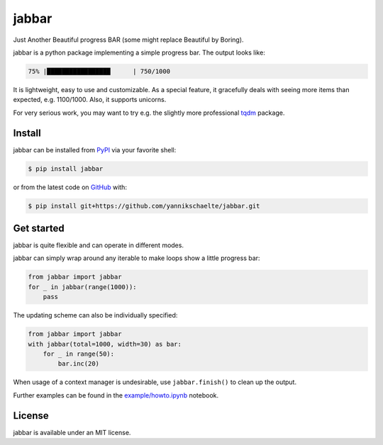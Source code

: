 jabbar
======

|build| |coverage| |pypi| |black|

Just Another Beautiful progress BAR (some might replace Beautiful by Boring).

jabbar is a python package implementing a simple progress bar. The output
looks like:

.. code-block:: sh

   75% |█████████████████      | 750/1000

It is lightweight, easy to use and customizable.
As a special feature, it gracefully deals with seeing more items than expected, e.g. 1100/1000.
Also, it supports unicorns.

|shell|

For very serious work, you may want to try e.g. the slightly more professional `tqdm <https://github.com/tqdm/tqdm>`_ package.


Install
-------

jabbar can be installed from `PyPI <https://pypi.org/project/jabbar>`_ via your favorite shell:

.. code-block:: sh

   $ pip install jabbar

or from the latest code on `GitHub <https://github.com/yannikschaelte/jabbar>`_ with:

.. code-block:: sh

   $ pip install git+https://github.com/yannikschaelte/jabbar.git


Get started
-----------

jabbar is quite flexible and can operate in different modes.

jabbar can simply wrap around any iterable to make loops show a little progress
bar:

.. code-block:: python

   from jabbar import jabbar
   for _ in jabbar(range(1000)):
       pass

The updating scheme can also be individually specified:

.. code-block:: python

   from jabbar import jabbar
   with jabbar(total=1000, width=30) as bar:
       for _ in range(50):
           bar.inc(20)

When usage of a context manager is undesirable, use ``jabbar.finish()`` to clean up the output.

Further examples can be found in the `example/howto.ipynb <https://github.com/yannikschaelte/jabbar/blob/master/example/howto.ipynb>`_ notebook.


License
-------

jabbar is available under an MIT license.


.. |build| image:: https://github.com/yannikschaelte/jabbar/workflows/CI/badge.svg
   :target: https://github.com/yannikschaelte/jabbar/actions
   :alt: Build status


.. |coverage| image:: https://codecov.io/gh/yannikschaelte/jabbar/branch/master/graph/badge.svg
   :target: https://codecov.io/gh/yannikschaelte/jabbar


.. |pypi| image:: https://img.shields.io/pypi/v/jabbar.svg
   :target: https://pypi.org/project/jabbar/
   :alt: Current version on PyPI


.. |black| image:: https://img.shields.io/badge/code%20style-black-000000.svg
   :target: https://github.com/psf/black
   :alt: Code style: Black


.. |shell| image:: https://raw.githubusercontent.com/yannikschaelte/jabbar/master/example/shell.gif
   :alt: Animation of jabbar in use

